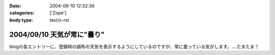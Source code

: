 :date: 2004-09-10 12:32:36
:categories: ['Zope']
:body type: text/x-rst

===========================
2004/09/10 天気が常に"曇り"
===========================

blogの各エントリーに、登録時の調布の天気を表示するようにしているのですが、常に曇っている気がします。‥‥たまたま？



.. :extend type: text/plain
.. :extend:
